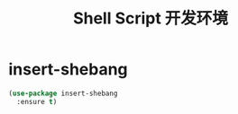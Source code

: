 #+TITLE:     Shell Script 开发环境

* insert-shebang

#+BEGIN_SRC emacs-lisp
  (use-package insert-shebang
    :ensure t)
#+END_SRC
